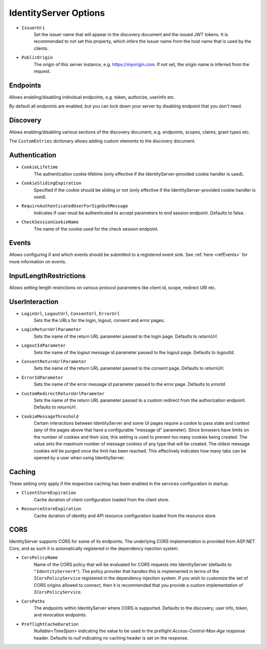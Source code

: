 .. _refOptions:
IdentityServer Options
======================

* ``IssuerUri``
    Set the issuer name that will appear in the discovery document and the issued JWT tokens.
    It is recommended to not set this property, which infers the issuer name from the host name that is used by the clients.

* ``PublicOrigin``
    The origin of this server instance, e.g. https://myorigin.com. If not set, the origin name is inferred from the request.

Endpoints
^^^^^^^^^
Allows enabling/disabling individual endpoints, e.g. token, authorize, userinfo etc.

By default all endpoints are enabled, but you can lock down your server by disabling endpoint that you don't need.

Discovery
^^^^^^^^^
Allows enabling/disabling various sections of the discovery document, e.g. endpoints, scopes, claims, grant types etc.

The ``CustomEntries`` dictionary allows adding custom elements to the discovery document.

Authentication
^^^^^^^^^^^^^^
* ``CookieLifetime``
    The authentication cookie lifetime (only effective if the IdentityServer-provided cookie handler is used).

* ``CookieSlidingExpiration``
    Specified if the cookie should be sliding or not (only effective if the IdentityServer-provided cookie handler is used).

* ``RequireAuthenticatedUserForSignOutMessage``
    Indicates if user must be authenticated to accept parameters to end session endpoint. Defaults to false.

* ``CheckSessionCookieName``
    The name of the cookie used for the check session endpoint.

Events
^^^^^^
Allows configuring if and which events should be submitted to a registered event sink. See :ref:`here <refEvents>` for more information on events.

InputLengthRestrictions
^^^^^^^^^^^^^^^^^^^^^^^
Allows setting length restrictions on various protocol parameters like client id, scope, redirect URI etc.

UserInteraction
^^^^^^^^^^^^^^^

* ``LoginUrl``, ``LogoutUrl``, ``ConsentUrl``, ``ErrorUrl``
    Sets the the URLs for the login, logout, consent and error pages.
* ``LoginReturnUrlParameter``
    Sets the name of the return URL parameter passed to the login page. Defaults to *returnUrl*.
* ``LogoutIdParameter``
    Sets the name of the logout message id parameter passed to the logout page. Defaults to *logoutId*.
* ``ConsentReturnUrlParameter``
    Sets the name of the return URL parameter passed to the consent page. Defaults to *returnUrl*.
* ``ErrorIdParameter``
    Sets the name of the error message id parameter passed to the error page. Defaults to *errorId*.
* ``CustomRedirectReturnUrlParameter``
    Sets the name of the return URL parameter passed to a custom redirect from the authorization endpoint. Defaults to *returnUrl*.
* ``CookieMessageThreshold``
    Certain interactions between IdentityServer and some UI pages require a cookie to pass state and context (any of the pages above that have a configurable "message id" parameter).
    Since browsers have limits on the number of cookies and their size, this setting is used to prevent too many cookies being created. 
    The value sets the maximum number of message cookies of any type that will be created.
    The oldest message cookies will be purged once the limit has been reached.
    This effectively indicates how many tabs can be opened by a user when using IdentityServer.

Caching
^^^^^^^
These setting only apply if the respective caching has been enabled in the services configuration in startup.

* ``ClientStoreExpiration``
    Cache duration of client configuration loaded from the client store.

* ``ResourceStoreExpiration``
    Cache duration of identity and API resource configuration loaded from the resource store.

CORS
^^^^
IdentityServer supports CORS for some of its endpoints.
The underlying CORS implementation is provided from ASP.NET Core, and as such it is automatically registered in the dependency injection system.

* ``CorsPolicyName``
    Name of the CORS policy that will be evaluated for CORS requests into IdentityServer (defaults to ``"IdentityServer4"``).
    The policy provider that handles this is implemented in terms of the ``ICorsPolicyService`` registered in the dependency injection system.
    If you wish to customize the set of CORS origins allowed to connect, then it is recommended that you provide a custom implementation of ``ICorsPolicyService``.

* ``CorsPaths``
    The endpoints within IdentityServer where CORS is supported. 
    Defaults to the discovery, user info, token, and revocation endpoints.

* ``PreflightCacheDuration``
    `Nullable<TimeSpan>` indicating the value to be used in the preflight `Access-Control-Max-Age` response header.
    Defaults to `null` indicating no caching header is set on the response.

